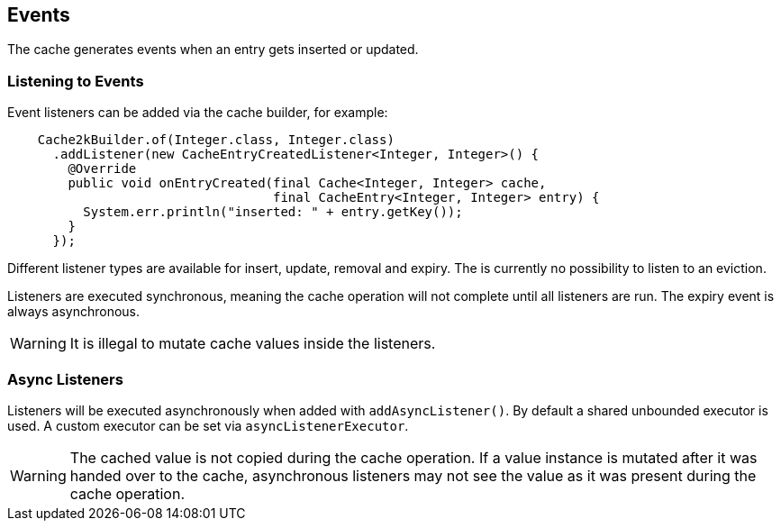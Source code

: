 == Events

The cache generates events when an entry gets inserted or updated.

=== Listening to Events

Event listeners can be added via the cache builder, for example:

[source,java]
----
    Cache2kBuilder.of(Integer.class, Integer.class)
      .addListener(new CacheEntryCreatedListener<Integer, Integer>() {
        @Override
        public void onEntryCreated(final Cache<Integer, Integer> cache,
                                   final CacheEntry<Integer, Integer> entry) {
          System.err.println("inserted: " + entry.getKey());
        }
      });
----

Different listener types are available for insert, update, removal and expiry. The is currently
no possibility to listen to an eviction.

Listeners are executed synchronous, meaning the cache operation will not complete until all listeners
are run. The expiry event is always asynchronous.

WARNING: It is illegal to mutate cache values inside the listeners.

=== Async Listeners

Listeners will be executed asynchronously when added with `addAsyncListener()`. By default a shared unbounded
executor is used. A custom executor can be set via `asyncListenerExecutor`.

WARNING: The cached value is not copied during the cache operation. If a value instance is mutated after
it was handed over to the cache, asynchronous listeners may not see the value as it was present during
the cache operation.